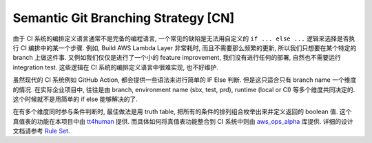 Semantic Git Branching Strategy [CN]
==============================================================================
由于 CI 系统的编排定义语言通常不是完备的编程语言, 一个常见的缺陷是无法用自定义的 ``if ... else ...`` 逻辑来选择是否执行 CI 编排中的某一个步骤. 例如, Build AWS Lambda Layer 非常耗时, 而且不需要那么频繁的更新, 所以我们只想要在某个特定的 branch 上做这件事. 又例如我们仅仅是进行了一个小的 feature improvement, 我们没有进行任何的部署, 自然也不需要运行 integration test. 这些逻辑在 CI 系统的编排定义语言中很难实现, 也不好维护.

虽然现代的 CI 系统例如 GitHub Action, 都会提供一些语法来进行简单的 IF Else 判断. 但是这只适合只有 branch name 一个维度的情况. 在实际企业项目中, 往往是由 branch, environment name (sbx, test, prd), runtime (local or CI) 等多个维度共同决定的. 这个时候就不是用简单的 if else 能够解决的了.

在有多个维度同时参与条件判断时, 最佳做法是用 truth table, 把所有的条件的排列组合枚举出来并定义返回的 boolean 值. 这个真值表的功能在本项目中由 `tt4human <https://github.com/MacHu-GWU/tt4human-project>`_ 提供. 而具体如何将真值表功能整合到 CI 系统中则由 `aws_ops_alpha <https://github.com/MacHu-GWU/aws_ops_alpha-project>`_ 库提供. 详细的设计文档请参考 `Rule Set <https://aws-ops-alpha.readthedocs.io/en/latest/01-AWS-DevOps-Best-Practices/04-Rule-Set-CN/index.html>`_.
